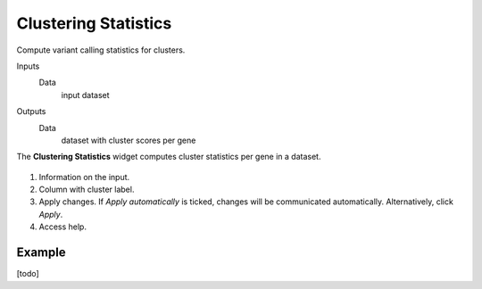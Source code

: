 Clustering Statistics
=====================

Compute variant calling statistics for clusters.

Inputs
    Data
        input dataset

Outputs
    Data
        dataset with cluster scores per gene


The **Clustering Statistics** widget computes cluster statistics per gene in a dataset.

.. figure:: images/ClusteringStatistics-stamped.png

1. Information on the input.
2. Column with cluster label.
3. Apply changes. If *Apply automatically* is ticked, changes will be communicated automatically. Alternatively, click *Apply*.
4. Access help.

Example
-------

[todo]
